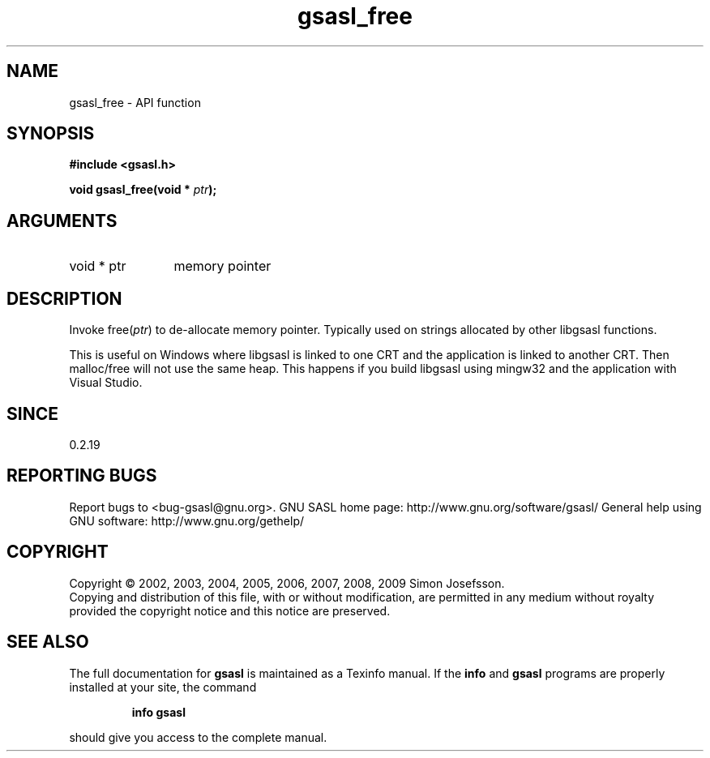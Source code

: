 .\" DO NOT MODIFY THIS FILE!  It was generated by gdoc.
.TH "gsasl_free" 3 "1.4.4" "gsasl" "gsasl"
.SH NAME
gsasl_free \- API function
.SH SYNOPSIS
.B #include <gsasl.h>
.sp
.BI "void gsasl_free(void * " ptr ");"
.SH ARGUMENTS
.IP "void * ptr" 12
memory pointer
.SH "DESCRIPTION"
Invoke free(\fIptr\fP) to de\-allocate memory pointer.  Typically used on
strings allocated by other libgsasl functions.

This is useful on Windows where libgsasl is linked to one CRT and
the application is linked to another CRT.  Then malloc/free will
not use the same heap.  This happens if you build libgsasl using
mingw32 and the application with Visual Studio.
.SH "SINCE"
0.2.19
.SH "REPORTING BUGS"
Report bugs to <bug-gsasl@gnu.org>.
GNU SASL home page: http://www.gnu.org/software/gsasl/
General help using GNU software: http://www.gnu.org/gethelp/
.SH COPYRIGHT
Copyright \(co 2002, 2003, 2004, 2005, 2006, 2007, 2008, 2009 Simon Josefsson.
.br
Copying and distribution of this file, with or without modification,
are permitted in any medium without royalty provided the copyright
notice and this notice are preserved.
.SH "SEE ALSO"
The full documentation for
.B gsasl
is maintained as a Texinfo manual.  If the
.B info
and
.B gsasl
programs are properly installed at your site, the command
.IP
.B info gsasl
.PP
should give you access to the complete manual.
